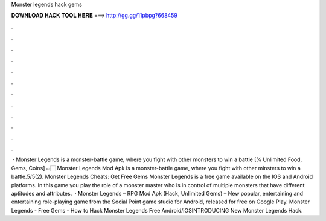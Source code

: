 Monster legends hack gems

𝐃𝐎𝐖𝐍𝐋𝐎𝐀𝐃 𝐇𝐀𝐂𝐊 𝐓𝐎𝐎𝐋 𝐇𝐄𝐑𝐄 ===> http://gg.gg/11pbpg?668459

.

.

.

.

.

.

.

.

.

.

.

.

 · Monster Legends is a monster-battle game, where you fight with other monsters to win a battle [% Unlimited Food, Gems, Coins] 👉🏻 Monster Legends Mod Apk is a monster-battle game, where you fight with other minsters to win a battle.5/5(2). Monster Legends Cheats: Get Free Gems Monster Legends is a free game available on the IOS and Android platforms. In this game you play the role of a monster master who is in control of multiple monsters that have different aptitudes and attributes.  · Monster Legends – RPG Mod Apk (Hack, Unlimited Gems) – New popular, entertaining and entertaining role-playing game from the Social Point game studio for Android, released for free on Google Play. Monster Legends - Free Gems - How to Hack Monster Legends Free Android/iOSINTRODUCING New Monster Legends Hack.
